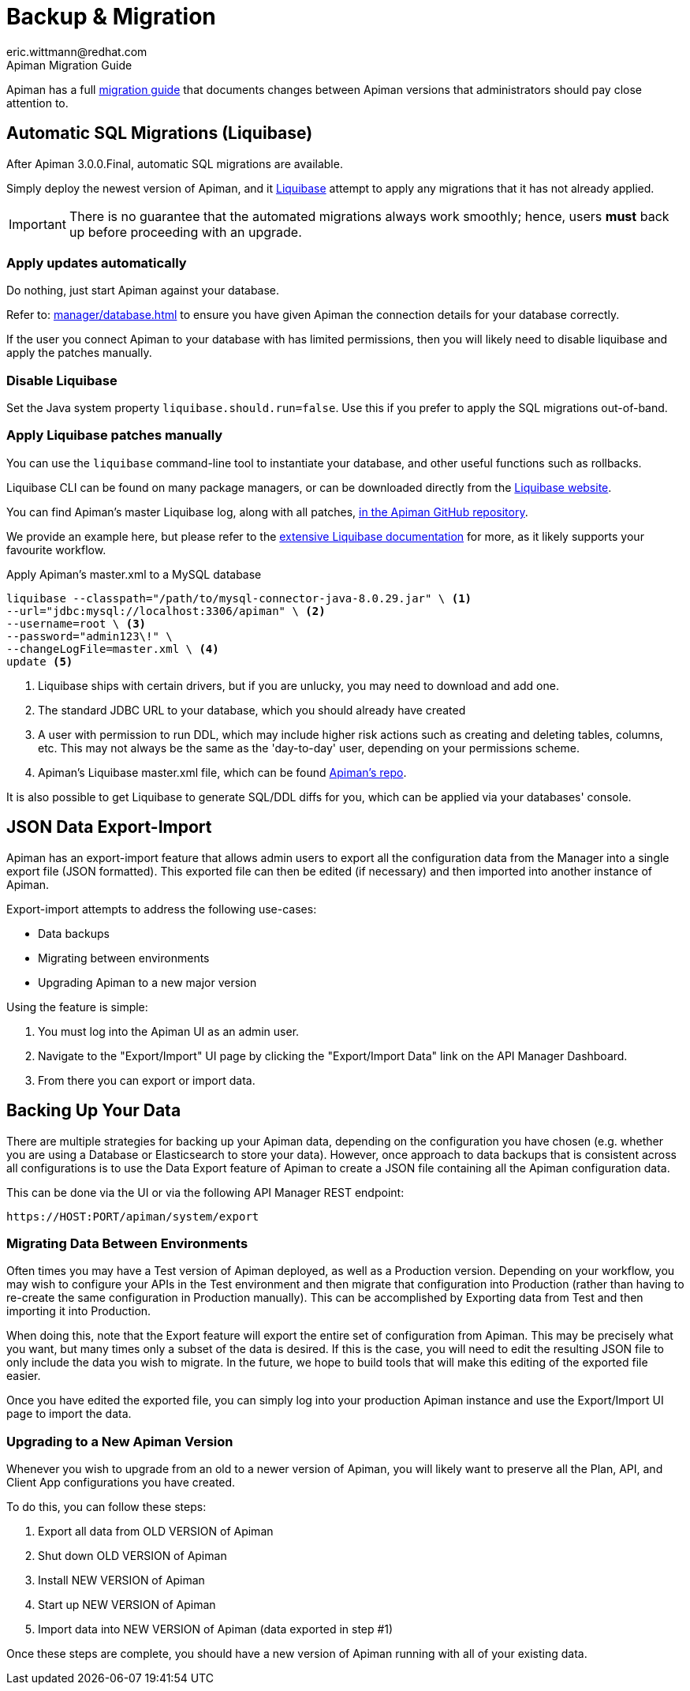 [#_backup_migration]
= Backup & Migration
:author: marc@blackparrotlabs.io
:author: eric.wittmann@redhat.com
:liquibase: https://www.liquibase.org

.Apiman Migration Guide
****
Apiman has a full xref:core:migration:migrations.adoc[migration guide] that documents changes between Apiman versions that administrators should pay close attention to.
****

== Automatic SQL Migrations (Liquibase)

After Apiman 3.0.0.Final, automatic SQL migrations are available.

Simply deploy the newest version of Apiman, and it {liquibase}[Liquibase^] attempt to apply any migrations that it has not already applied.

IMPORTANT: There is no guarantee that the automated migrations always work smoothly; hence, users **must** back up before proceeding with an upgrade.

=== Apply updates automatically

Do nothing, just start Apiman against your database.

Refer to: xref:manager/database.adoc[] to ensure you have given Apiman the connection details for your database correctly.

If the user you connect Apiman to your database with has limited permissions, then you will likely need to disable liquibase and apply the patches manually.

=== Disable Liquibase

Set the Java system property `liquibase.should.run=false`.
Use this if you prefer to apply the SQL migrations out-of-band.

=== Apply Liquibase patches manually
:liquibase-in-repo: https://github.com/apiman/apiman/tree/{apiman-version-release}/distro/ddl/src/main/resources/liquibase

You can use the `liquibase` command-line tool to instantiate your database, and other useful functions such as rollbacks.

Liquibase CLI can be found on many package managers, or can be downloaded directly from the https://docs.liquibase.com/install/home.html[Liquibase website^].

You can find Apiman's master Liquibase log, along with all patches, {liquibase-in-repo}[in the Apiman GitHub repository^].

We provide an example here, but please refer to the {liquibase}[extensive Liquibase documentation^] for more, as it likely supports your favourite workflow.

.Apply Apiman's master.xml to a MySQL database
[source,shell]
----
liquibase --classpath="/path/to/mysql-connector-java-8.0.29.jar" \ <1>
--url="jdbc:mysql://localhost:3306/apiman" \ <2>
--username=root \ <3>
--password="admin123\!" \
--changeLogFile=master.xml \ <4>
update <5>
----
<1> Liquibase ships with certain drivers, but if you are unlucky, you may need to download and add one.
<2> The standard JDBC URL to your database, which you should already have created
<3> A user with permission to run DDL, which may include higher risk actions such as creating and deleting tables, columns, etc. This may not always be the same as the 'day-to-day' user, depending on your permissions scheme.
<4> Apiman's Liquibase master.xml file, which can be found {liquibase-in-repo}[Apiman's repo^].

It is also possible to get Liquibase to generate SQL/DDL diffs for you, which can be applied via your databases' console.

== JSON Data Export-Import

Apiman has an export-import feature that allows admin users to export all the configuration data from the Manager into a single export file (JSON formatted).
This exported file can then be edited (if necessary) and then imported into another instance of Apiman.

Export-import attempts to address the following use-cases:

* Data backups
* Migrating between environments
* Upgrading Apiman to a new major version

Using the feature is simple:

. You must log into the Apiman UI as an admin user.
. Navigate to the "Export/Import" UI page by clicking the "Export/Import Data" link on the API Manager Dashboard.
. From there you can export or import data.

== Backing Up Your Data

There are multiple strategies for backing up your Apiman data, depending on the configuration you have chosen (e.g. whether you are using a Database or Elasticsearch to store your data).
However, once approach to data backups that is consistent across all configurations is to use the Data Export feature of Apiman to create a JSON file containing all the Apiman configuration data.

This can be done via the UI or via the following API Manager REST endpoint:

[source,log]
----
https://HOST:PORT/apiman/system/export
----

=== Migrating Data Between Environments

Often times you may have a Test version of Apiman deployed, as well as a Production version.
Depending on your workflow, you may wish to configure your APIs in the Test environment and then migrate that configuration into Production (rather than having to re-create the same configuration in Production manually).
This can be accomplished by Exporting data from Test and then importing it into Production.

When doing this, note that the Export feature will export the entire set of configuration from Apiman.
This may be precisely what you want, but many times only a subset of the data is desired.
If this is the case, you will need to edit the resulting JSON file to only include the data you wish to migrate.
In the future, we hope to build tools that will make this editing of the exported file easier.

Once you have edited the exported file, you can simply log into your production Apiman instance and use the Export/Import UI page to import the data.

[#_upgrading_to_a_new_apiman_version]
=== Upgrading to a New Apiman Version

Whenever you wish to upgrade from an old to a newer version of Apiman, you will likely want to preserve all the Plan, API, and Client App configurations you have created.

To do this, you can follow these steps:

1. Export all data from OLD VERSION of Apiman
2. Shut down OLD VERSION of Apiman
3. Install NEW VERSION of Apiman
4. Start up NEW VERSION of Apiman
5. Import data into NEW VERSION of Apiman (data exported in step #1)

Once these steps are complete, you should have a new version of Apiman running
with all of your existing data.
